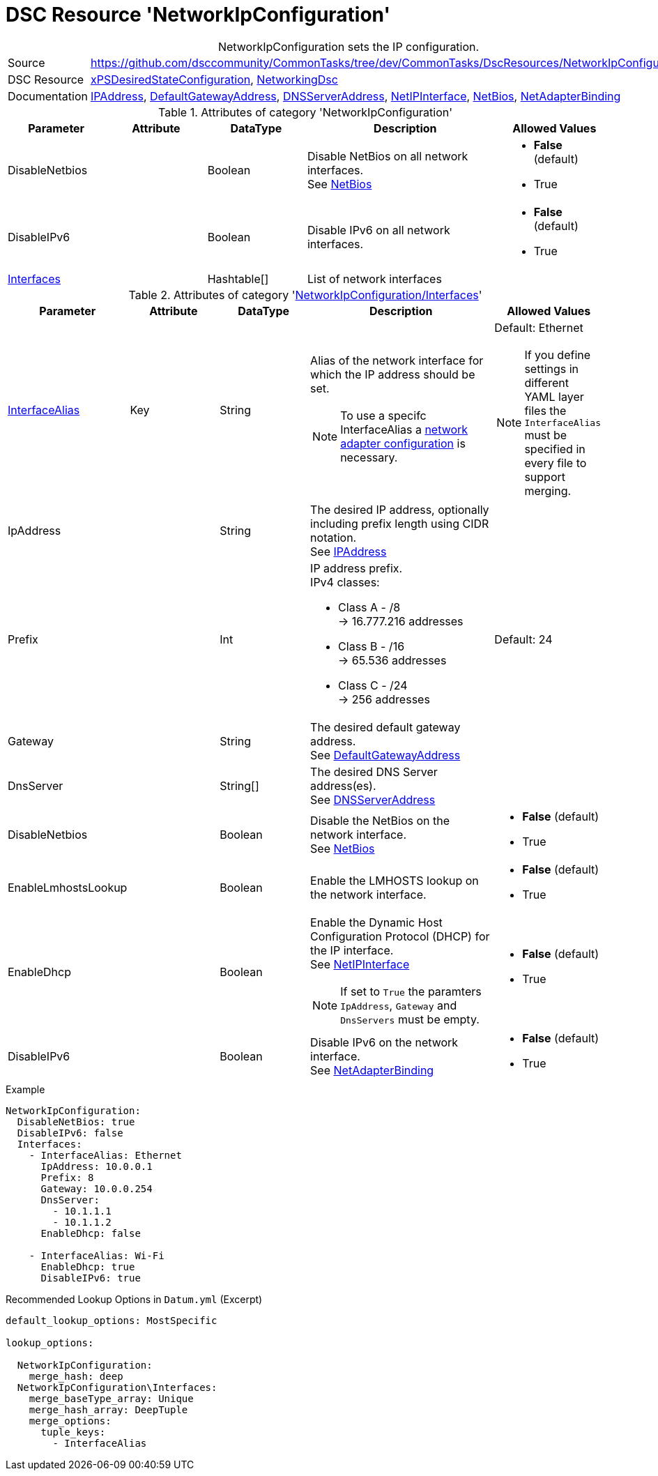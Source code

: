 // CommonTasks YAML Reference: NetworkIpConfiguration
// ==================================================

:YmlCategory: NetworkIpConfiguration


[[dscyml_networkipconfiguration, {YmlCategory}]]
= DSC Resource 'NetworkIpConfiguration'
// didn't work in production: = DSC Resource '{YmlCategory}'


[[dscyml_networkipconfiguration_abstract]]
.{YmlCategory} sets the IP configuration.

// reference links as variables for using more than once
:ref_networkingdsc_ipaddress: https://github.com/dsccommunity/NetworkingDsc/wiki/IPAddress[IPAddress]
:ref_networkingdsc_defaultgatewayaddress: https://github.com/dsccommunity/NetworkingDsc/wiki/DefaultGatewayAddress[DefaultGatewayAddress]
:ref_networkingdsc_dnsserveraddress: https://github.com/dsccommunity/NetworkingDsc/wiki/DnsServerAddress[DNSServerAddress]
:ref_networkingdsc_netipinterface: https://github.com/dsccommunity/NetworkingDsc/wiki/NetIPInterface[NetIPInterface]
:ref_networkingdsc_netbios: https://github.com/dsccommunity/NetworkingDsc/wiki/NetBios[NetBios]
:ref_networkingdsc_netadapterbinding: https://github.com/dsccommunity/NetworkingDsc/wiki/NetAdapterBinding[NetAdapterBinding]


[cols="1,3a" options="autowidth" caption=]
|===
| Source         | https://github.com/dsccommunity/CommonTasks/tree/dev/CommonTasks/DscResources/NetworkIpConfiguration
| DSC Resource   | https://github.com/dsccommunity/xPSDesiredStateConfiguration[xPSDesiredStateConfiguration], 
                   https://github.com/dsccommunity/NetworkingDsc[NetworkingDsc]
| Documentation  | {ref_networkingdsc_ipaddress},
                   {ref_networkingdsc_defaultgatewayaddress},
                   {ref_networkingdsc_dnsserveraddress},
                   {ref_networkingdsc_netipinterface},
                   {ref_networkingdsc_netbios},
                   {ref_networkingdsc_netadapterbinding}
                   
|===

.Attributes of category '{YmlCategory}'
[cols="1,1,1,2a,1a" options="header"]
|===
| Parameter
| Attribute
| DataType
| Description
| Allowed Values

| DisableNetbios
|
| Boolean
| Disable NetBios on all network interfaces. +
  See {ref_networkingdsc_netbios}
| - *False* (default)
  - True

| DisableIPv6
|
| Boolean
| Disable IPv6 on all network interfaces.
| - *False* (default)
  - True

| [[dscyml_networkipconfiguration_interfaces, {YmlCategory}/Interfaces]]<<dscyml_networkipconfiguration_interfaces_details, Interfaces>>
|
| Hashtable[]
| List of network interfaces
|

|===

[[dscyml_networkipconfiguration_interfaces_details]]
.Attributes of category '<<dscyml_networkipconfiguration_interfaces>>'
[cols="1,1,1,2a,1a" options="header"]
|===
| Parameter
| Attribute
| DataType
| Description
| Allowed Values

| <<ref_ipconfiguration_newname, InterfaceAlias>>
| Key
| String
| Alias of the network interface for which the IP address should be set.
[NOTE]
====
To use a specifc InterfaceAlias a <<dscyml_ipconfiguration_adapter_details, network adapter configuration>> is necessary.
====
| Default: Ethernet +
[NOTE]
====
If you define settings in different YAML layer files the `InterfaceAlias` must be specified in every file to support merging.
====

| IpAddress
| 
| String
| The desired IP address, optionally including prefix length using CIDR notation. +
  See {ref_networkingdsc_ipaddress}
|

| Prefix
| 
| Int
| IP address prefix. +
  IPv4 classes:

    - Class A - /8 +
      -> 16.777.216 addresses
    - Class B - /16 +
      -> 65.536 addresses
    - Class C - /24 +
      -> 256 addresses
| Default: 24

| Gateway
|
| String
| The desired default gateway address. +
  See {ref_networkingdsc_defaultgatewayaddress}
|

| DnsServer
|
| String[]
| The desired DNS Server address(es). +
  See {ref_networkingdsc_dnsserveraddress}
|

| DisableNetbios
|
| Boolean
| Disable the NetBios on the network interface. +
  See {ref_networkingdsc_netbios}
| - *False* (default)
  - True

| EnableLmhostsLookup
|
| Boolean
| Enable the LMHOSTS lookup on the network interface.
| - *False* (default)
  - True

| EnableDhcp
|
| Boolean
| Enable the Dynamic Host Configuration Protocol (DHCP) for the IP interface. +
  See {ref_networkingdsc_netipinterface} +
[NOTE]
====
If set to `True` the paramters `IpAddress`, `Gateway` and `DnsServers` must be empty.
====
| - *False* (default)
  - True

| DisableIPv6
|
| Boolean
| Disable IPv6 on the network interface. +
  See {ref_networkingdsc_netadapterbinding}
| - *False* (default)
  - True

|===


.Example
[source, yaml]
----
NetworkIpConfiguration:
  DisableNetBios: true
  DisableIPv6: false
  Interfaces:
    - InterfaceAlias: Ethernet
      IpAddress: 10.0.0.1
      Prefix: 8
      Gateway: 10.0.0.254
      DnsServer:
        - 10.1.1.1
        - 10.1.1.2
      EnableDhcp: false

    - InterfaceAlias: Wi-Fi
      EnableDhcp: true
      DisableIPv6: true
----


.Recommended Lookup Options in `Datum.yml` (Excerpt)
[source, yaml]
----
default_lookup_options: MostSpecific

lookup_options:

  NetworkIpConfiguration:
    merge_hash: deep
  NetworkIpConfiguration\Interfaces:
    merge_baseType_array: Unique
    merge_hash_array: DeepTuple
    merge_options:
      tuple_keys:
        - InterfaceAlias
----